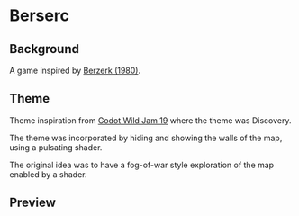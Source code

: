 * Berserc
** Background
A game inspired by [[https://www.wikiwand.com/en/Berzerk_(video_game)][Berzerk (1980)]].
** Theme
Theme inspiration from [[https://itch.io/jam/godot-wild-jam-19][Godot Wild Jam 19]] where the theme was Discovery.

The theme was incorporated by hiding and showing the walls of the map, using a pulsating shader.

The original idea was to have a fog-of-war style exploration of the map enabled by a shader.
** Preview
[[./readme.gif]]
